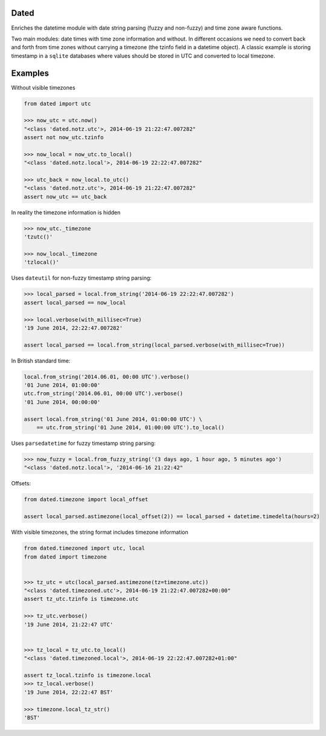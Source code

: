 Dated
=====

Enriches the datetime module with date string parsing (fuzzy and non-fuzzy) and time zone aware functions.

Two main modules: date times with time zone information and without.
In different occasions we need to convert back and forth from time zones without carrying a timezone (the tzinfo field
in a datetime object).
A classic example is storing timestamp in a ``sqlite`` databases where values should be stored in UTC and converted
to local timezone.

Examples
========
Without visible timezones

.. code-block:: python

    from dated import utc

    >>> now_utc = utc.now()
    "<class 'dated.notz.utc'>, 2014-06-19 21:22:47.007282"
    assert not now_utc.tzinfo

    >>> now_local = now_utc.to_local()
    "<class 'dated.notz.local'>, 2014-06-19 22:22:47.007282"

    >>> utc_back = now_local.to_utc()
    "<class 'dated.notz.utc'>, 2014-06-19 21:22:47.007282"
    assert now_utc == utc_back

In reality the timezone information is hidden

.. code-block:: python

    >>> now_utc._timezone
    'tzutc()'

    >>> now_local._timezone
    'tzlocal()'

Uses ``dateutil`` for non-fuzzy timestamp string parsing:

.. code-block:: python

    >>> local_parsed = local.from_string('2014-06-19 22:22:47.007282')
    assert local_parsed == now_local

    >>> local.verbose(with_millisec=True)
    '19 June 2014, 22:22:47.007282'

    assert local_parsed == local.from_string(local_parsed.verbose(with_millisec=True))

In British standard time:

.. code-block:: python

    local.from_string('2014.06.01, 00:00 UTC').verbose()
    '01 June 2014, 01:00:00'
    utc.from_string('2014.06.01, 00:00 UTC').verbose()
    '01 June 2014, 00:00:00'

    assert local.from_string('01 June 2014, 01:00:00 UTC') \
        == utc.from_string('01 June 2014, 01:00:00 UTC').to_local()


Uses ``parsedatetime`` for fuzzy timestamp string parsing:

.. code-block:: python

    >>> now_fuzzy = local.from_fuzzy_string('(3 days ago, 1 hour ago, 5 minutes ago')
    "<class 'dated.notz.local'>, '2014-06-16 21:22:42"


Offsets:

.. code-block:: python

    from dated.timezone import local_offset

    assert local_parsed.astimezone(local_offset(2)) == local_parsed + datetime.timedelta(hours=2)


With visible timezones, the string format includes timezone information

.. code-block:: python

    from dated.timezoned import utc, local
    from dated import timezone


    >>> tz_utc = utc(local_parsed.astimezone(tz=timezone.utc))
    "<class 'dated.timezoned.utc'>, 2014-06-19 21:22:47.007282+00:00"
    assert tz_utc.tzinfo is timezone.utc

    >>> tz_utc.verbose()
    '19 June 2014, 21:22:47 UTC'


    >>> tz_local = tz_utc.to_local()
    "<class 'dated.timezoned.local'>, 2014-06-19 22:22:47.007282+01:00"

    assert tz_local.tzinfo is timezone.local
    >>> tz_local.verbose()
    '19 June 2014, 22:22:47 BST'

    >>> timezone.local_tz_str()
    'BST'